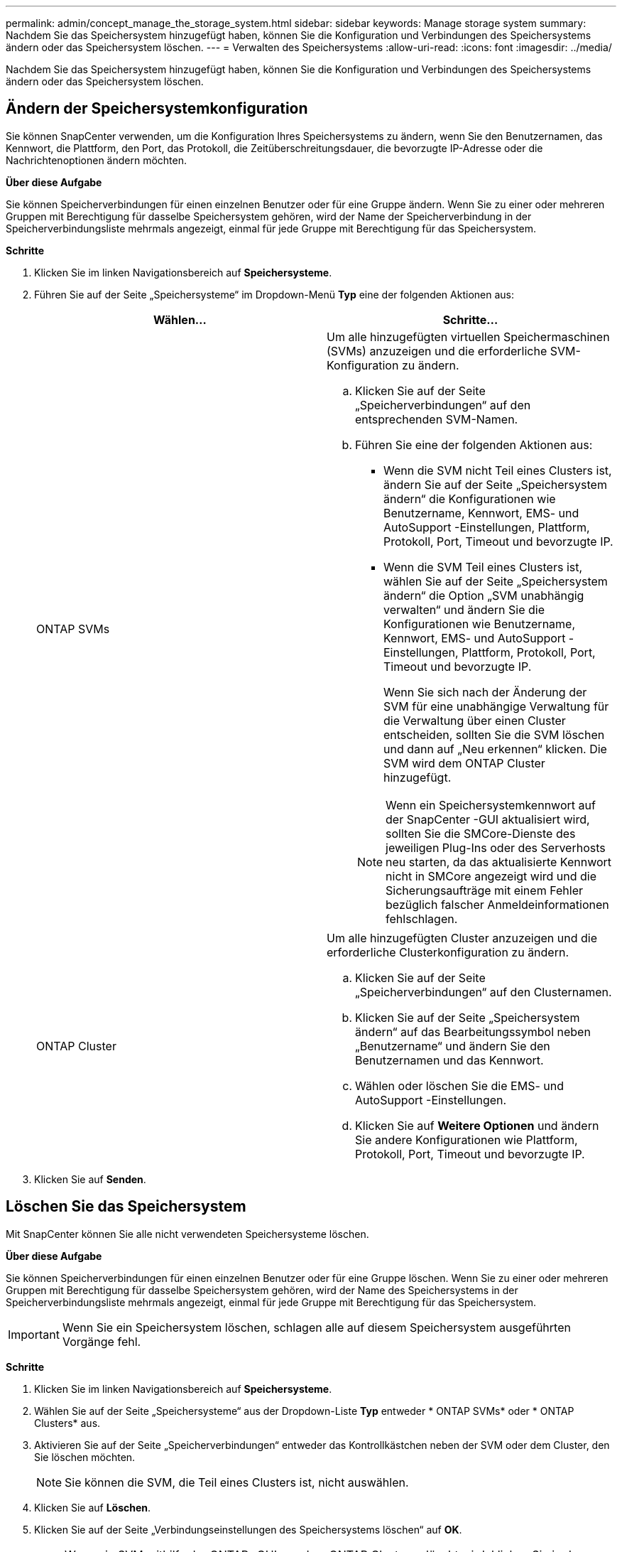 ---
permalink: admin/concept_manage_the_storage_system.html 
sidebar: sidebar 
keywords: Manage storage system 
summary: Nachdem Sie das Speichersystem hinzugefügt haben, können Sie die Konfiguration und Verbindungen des Speichersystems ändern oder das Speichersystem löschen. 
---
= Verwalten des Speichersystems
:allow-uri-read: 
:icons: font
:imagesdir: ../media/


[role="lead"]
Nachdem Sie das Speichersystem hinzugefügt haben, können Sie die Konfiguration und Verbindungen des Speichersystems ändern oder das Speichersystem löschen.



== Ändern der Speichersystemkonfiguration

Sie können SnapCenter verwenden, um die Konfiguration Ihres Speichersystems zu ändern, wenn Sie den Benutzernamen, das Kennwort, die Plattform, den Port, das Protokoll, die Zeitüberschreitungsdauer, die bevorzugte IP-Adresse oder die Nachrichtenoptionen ändern möchten.

*Über diese Aufgabe*

Sie können Speicherverbindungen für einen einzelnen Benutzer oder für eine Gruppe ändern.  Wenn Sie zu einer oder mehreren Gruppen mit Berechtigung für dasselbe Speichersystem gehören, wird der Name der Speicherverbindung in der Speicherverbindungsliste mehrmals angezeigt, einmal für jede Gruppe mit Berechtigung für das Speichersystem.

*Schritte*

. Klicken Sie im linken Navigationsbereich auf *Speichersysteme*.
. Führen Sie auf der Seite „Speichersysteme“ im Dropdown-Menü *Typ* eine der folgenden Aktionen aus:
+
|===
| Wählen... | Schritte... 


 a| 
ONTAP SVMs
 a| 
Um alle hinzugefügten virtuellen Speichermaschinen (SVMs) anzuzeigen und die erforderliche SVM-Konfiguration zu ändern.

.. Klicken Sie auf der Seite „Speicherverbindungen“ auf den entsprechenden SVM-Namen.
.. Führen Sie eine der folgenden Aktionen aus:
+
*** Wenn die SVM nicht Teil eines Clusters ist, ändern Sie auf der Seite „Speichersystem ändern“ die Konfigurationen wie Benutzername, Kennwort, EMS- und AutoSupport -Einstellungen, Plattform, Protokoll, Port, Timeout und bevorzugte IP.
*** Wenn die SVM Teil eines Clusters ist, wählen Sie auf der Seite „Speichersystem ändern“ die Option „SVM unabhängig verwalten“ und ändern Sie die Konfigurationen wie Benutzername, Kennwort, EMS- und AutoSupport -Einstellungen, Plattform, Protokoll, Port, Timeout und bevorzugte IP.
+
Wenn Sie sich nach der Änderung der SVM für eine unabhängige Verwaltung für die Verwaltung über einen Cluster entscheiden, sollten Sie die SVM löschen und dann auf „Neu erkennen“ klicken.  Die SVM wird dem ONTAP Cluster hinzugefügt.

+

NOTE: Wenn ein Speichersystemkennwort auf der SnapCenter -GUI aktualisiert wird, sollten Sie die SMCore-Dienste des jeweiligen Plug-Ins oder des Serverhosts neu starten, da das aktualisierte Kennwort nicht in SMCore angezeigt wird und die Sicherungsaufträge mit einem Fehler bezüglich falscher Anmeldeinformationen fehlschlagen.







 a| 
ONTAP Cluster
 a| 
Um alle hinzugefügten Cluster anzuzeigen und die erforderliche Clusterkonfiguration zu ändern.

.. Klicken Sie auf der Seite „Speicherverbindungen“ auf den Clusternamen.
.. Klicken Sie auf der Seite „Speichersystem ändern“ auf das Bearbeitungssymbol neben „Benutzername“ und ändern Sie den Benutzernamen und das Kennwort.
.. Wählen oder löschen Sie die EMS- und AutoSupport -Einstellungen.
.. Klicken Sie auf *Weitere Optionen* und ändern Sie andere Konfigurationen wie Plattform, Protokoll, Port, Timeout und bevorzugte IP.


|===
. Klicken Sie auf *Senden*.




== Löschen Sie das Speichersystem

Mit SnapCenter können Sie alle nicht verwendeten Speichersysteme löschen.

*Über diese Aufgabe*

Sie können Speicherverbindungen für einen einzelnen Benutzer oder für eine Gruppe löschen.  Wenn Sie zu einer oder mehreren Gruppen mit Berechtigung für dasselbe Speichersystem gehören, wird der Name des Speichersystems in der Speicherverbindungsliste mehrmals angezeigt, einmal für jede Gruppe mit Berechtigung für das Speichersystem.


IMPORTANT: Wenn Sie ein Speichersystem löschen, schlagen alle auf diesem Speichersystem ausgeführten Vorgänge fehl.

*Schritte*

. Klicken Sie im linken Navigationsbereich auf *Speichersysteme*.
. Wählen Sie auf der Seite „Speichersysteme“ aus der Dropdown-Liste *Typ* entweder * ONTAP SVMs* oder * ONTAP Clusters* aus.
. Aktivieren Sie auf der Seite „Speicherverbindungen“ entweder das Kontrollkästchen neben der SVM oder dem Cluster, den Sie löschen möchten.
+

NOTE: Sie können die SVM, die Teil eines Clusters ist, nicht auswählen.

. Klicken Sie auf *Löschen*.
. Klicken Sie auf der Seite „Verbindungseinstellungen des Speichersystems löschen“ auf *OK*.
+

NOTE: Wenn ein SVM mithilfe der ONTAP -GUI aus dem ONTAP Cluster gelöscht wird, klicken Sie in der SnapCenter -GUI auf *Neu erkennen*, um die SVM-Liste zu aktualisieren.





== REST-API-Unterstützung

Alle ASA, AFF oder FAS -Systemverbindungen zu ONTAP erfolgen standardmäßig über ZAPI.  REST API kann für bestimmte ONTAP Versionen aktiviert werden.

SnapCenter nutzt REST-APIs, um alle Vorgänge auf ASA r2-Systemen auszuführen, die ZAPIs nicht unterstützen.

Sie können die Konfigurationsschlüssel in den folgenden Konfigurationsdateien ändern:

* IsRestEnabledForStorageConnection
+
Der Standardwert ist „false“.

* MinOntapVersionToUseREST
+
Der Standardwert ist 9.13.1.



.Verbindung über REST-API aktivieren
. Setzen Sie IsRestEnabledForStorageConnection auf „true“.
. Fügen Sie den Schlüssel in SMCoreServiceHost.dll.config und SnapDriveService.dll.config sowohl auf dem Server als auch auf den Windows-Plug-In-Hosts hinzu.
+
_<add key="IsRestEnabledForStorageConnection" value="true" />_



.Beschränken Sie die Verbindung über die REST-API auf eine bestimmte ONTAP Version.
. Setzen Sie den Konfigurationsparameter MinOntapVersionToUseREST auf „true“.
. Fügen Sie den Schlüssel in SMCoreServiceHost.dll.config und SnapDriveService.dll.config sowohl auf dem Server als auch auf den Windows-Plug-In-Hosts hinzu.
+
_<add key="MinOntapVersionToUseREST" value="9.13.1" />_

. Starten Sie den Dienst für SmCore auf dem Server und den Plug-In- und SnapDrive -Dienst auf der Plug-In-Maschine neu.

